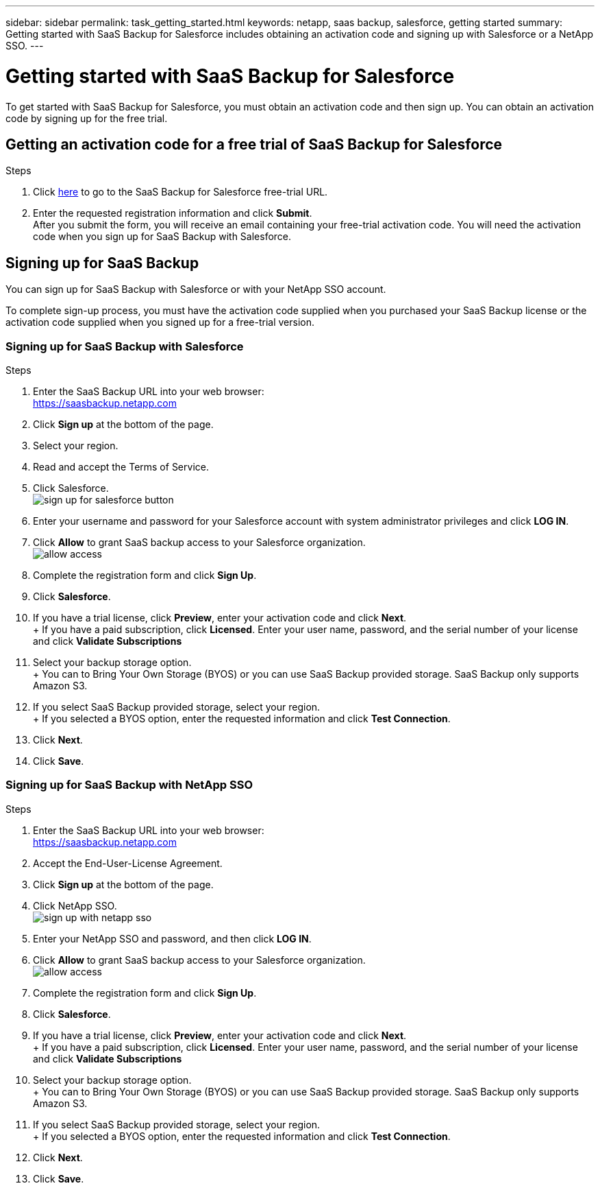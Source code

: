---
sidebar: sidebar
permalink: task_getting_started.html
keywords: netapp, saas backup, salesforce, getting started
summary: Getting started with SaaS Backup for Salesforce includes obtaining an activation code and signing up with Salesforce or a NetApp SSO.
---

= Getting started with SaaS Backup for Salesforce
:toc: macro
:toclevels: 1
:hardbreaks:
:nofooter:
:icons: font
:linkattrs:
:imagesdir: ./media/

[.lead]
To get started with SaaS Backup for Salesforce, you must obtain an activation code and then sign up.  You can obtain an activation code by signing up for the free trial.

toc::[]

== Getting an activation code for a free trial of SaaS Backup for Salesforce

.Steps

. Click https://www.netapp.com/us/forms/tools/cloud-control-for-microsoft-office-365.aspx[here] to go to the SaaS Backup for Salesforce free-trial URL.
. Enter the requested registration information and click *Submit*.
  After you submit the form, you will receive an email containing your free-trial activation code. You will need the activation code when you sign up for SaaS Backup with Salesforce.

== Signing up for SaaS Backup
You can sign up for SaaS Backup with Salesforce or with your NetApp SSO account.

To complete sign-up process, you must have the activation code supplied when you purchased your SaaS Backup license or the activation code supplied when you signed up for a free-trial version.

=== Signing up for SaaS Backup with Salesforce

.Steps

. Enter the SaaS Backup URL into your web browser:
  https://saasbackup.netapp.com
. Click *Sign up* at the bottom of the page.
. Select your region.
. Read and accept the Terms of Service.
. Click Salesforce.
  image:sign_up_for_salesforce_button.jpg[]
. Enter your username and password for your Salesforce account with system administrator privileges and click *LOG IN*.
. Click *Allow* to grant SaaS backup access to your Salesforce organization.
  image:allow_access.jpg[]
. Complete the registration form and click *Sign Up*.
. Click *Salesforce*.
. If you have a trial license, click *Preview*, enter your activation code and click *Next*.
+ If you have a paid subscription, click *Licensed*.  Enter your user name, password, and the serial number of your license and click *Validate Subscriptions*
. Select your backup storage option.
+ You can to Bring Your Own Storage (BYOS) or you can use SaaS Backup provided storage.  SaaS Backup only supports Amazon S3.
. If you select SaaS Backup provided storage, select your region.
+ If you selected a BYOS option, enter the requested information and click *Test Connection*.
. Click *Next*.
. Click *Save*.

=== Signing up for SaaS Backup with NetApp SSO

.Steps

. Enter the SaaS Backup URL into your web browser:
  https://saasbackup.netapp.com
. Accept the End-User-License Agreement.
. Click *Sign up* at the bottom of the page.
. Click NetApp SSO.
  image:sign_up_with_netapp_sso.jpg[]
. Enter your NetApp SSO and password, and then click *LOG IN*.
. Click *Allow* to grant SaaS backup access to your Salesforce organization.
  image:allow_access.jpg[]
.	Complete the registration form and click *Sign Up*.
. Click *Salesforce*.
. If you have a trial license, click *Preview*, enter your activation code and click *Next*.
+ If you have a paid subscription, click *Licensed*.  Enter your user name, password, and the serial number of your license and click *Validate Subscriptions*
. Select your backup storage option.
+ You can to Bring Your Own Storage (BYOS) or you can use SaaS Backup provided storage.  SaaS Backup only supports Amazon S3.
. If you select SaaS Backup provided storage, select your region.
+ If you selected a BYOS option, enter the requested information and click *Test Connection*.
. Click *Next*.
. Click *Save*.
